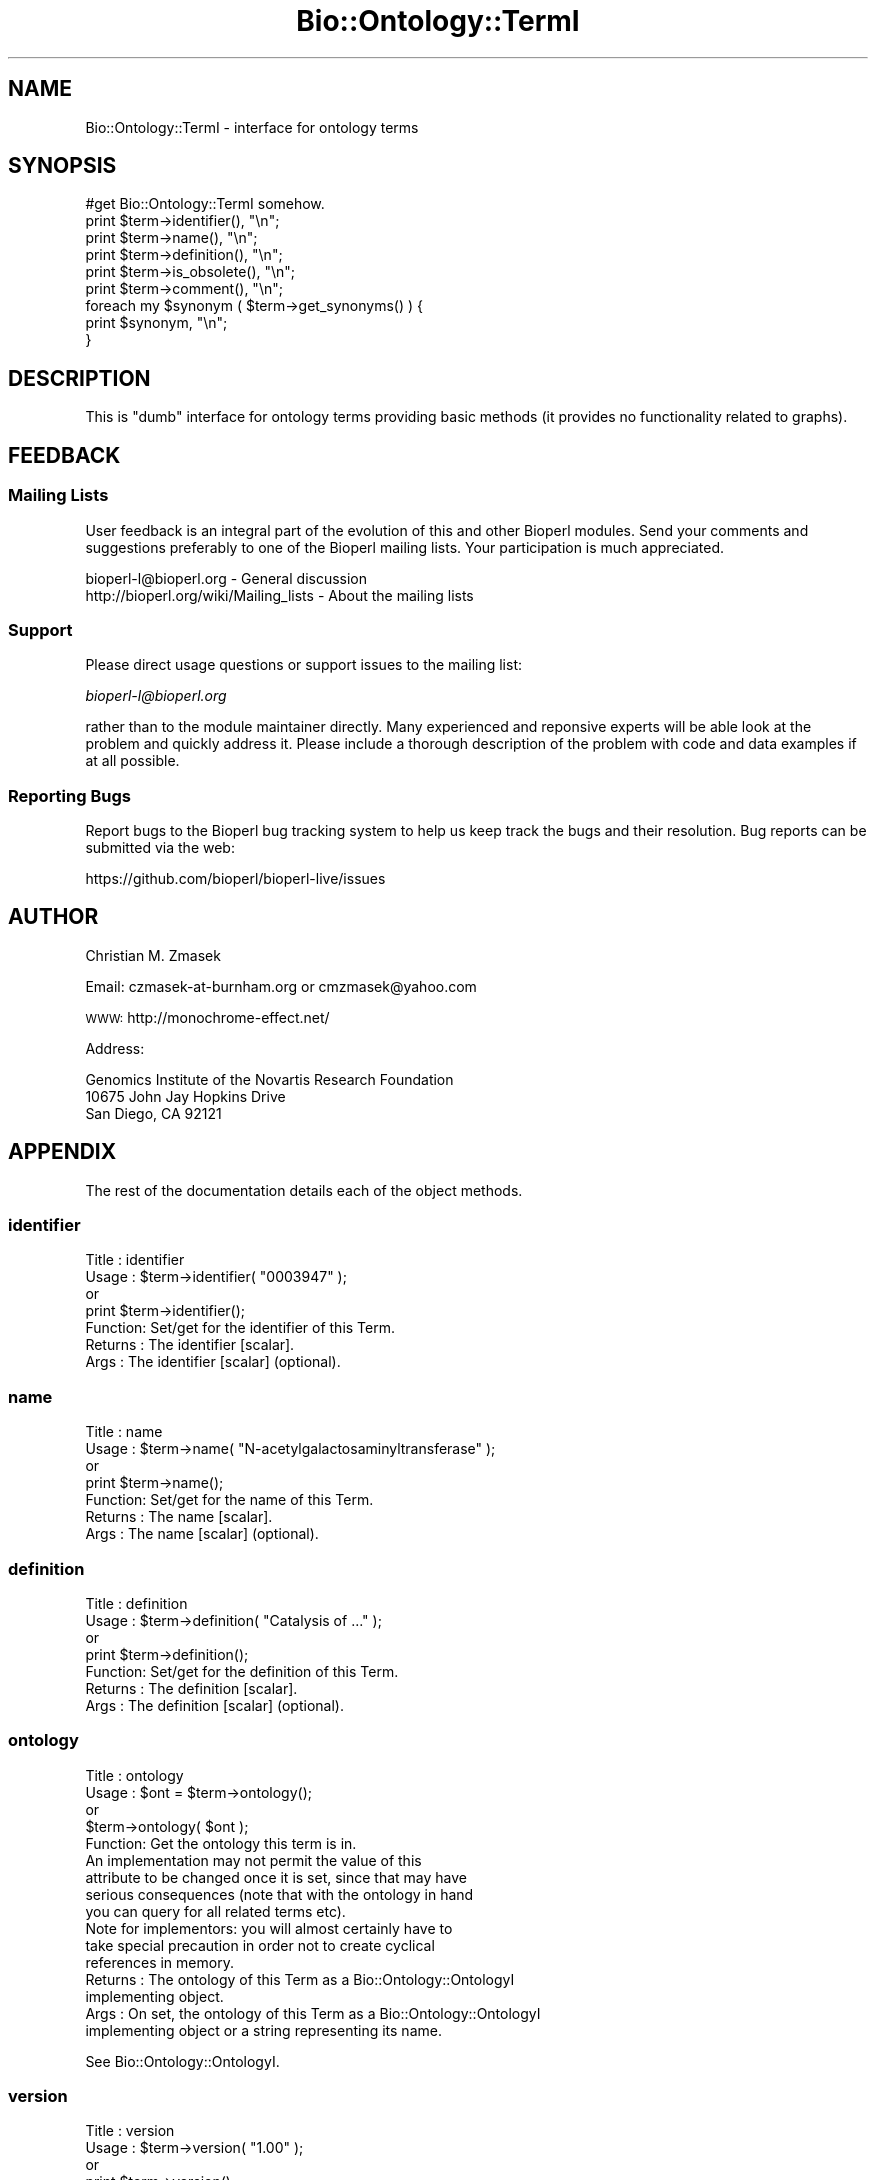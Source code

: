 .\" Automatically generated by Pod::Man 4.09 (Pod::Simple 3.35)
.\"
.\" Standard preamble:
.\" ========================================================================
.de Sp \" Vertical space (when we can't use .PP)
.if t .sp .5v
.if n .sp
..
.de Vb \" Begin verbatim text
.ft CW
.nf
.ne \\$1
..
.de Ve \" End verbatim text
.ft R
.fi
..
.\" Set up some character translations and predefined strings.  \*(-- will
.\" give an unbreakable dash, \*(PI will give pi, \*(L" will give a left
.\" double quote, and \*(R" will give a right double quote.  \*(C+ will
.\" give a nicer C++.  Capital omega is used to do unbreakable dashes and
.\" therefore won't be available.  \*(C` and \*(C' expand to `' in nroff,
.\" nothing in troff, for use with C<>.
.tr \(*W-
.ds C+ C\v'-.1v'\h'-1p'\s-2+\h'-1p'+\s0\v'.1v'\h'-1p'
.ie n \{\
.    ds -- \(*W-
.    ds PI pi
.    if (\n(.H=4u)&(1m=24u) .ds -- \(*W\h'-12u'\(*W\h'-12u'-\" diablo 10 pitch
.    if (\n(.H=4u)&(1m=20u) .ds -- \(*W\h'-12u'\(*W\h'-8u'-\"  diablo 12 pitch
.    ds L" ""
.    ds R" ""
.    ds C` ""
.    ds C' ""
'br\}
.el\{\
.    ds -- \|\(em\|
.    ds PI \(*p
.    ds L" ``
.    ds R" ''
.    ds C`
.    ds C'
'br\}
.\"
.\" Escape single quotes in literal strings from groff's Unicode transform.
.ie \n(.g .ds Aq \(aq
.el       .ds Aq '
.\"
.\" If the F register is >0, we'll generate index entries on stderr for
.\" titles (.TH), headers (.SH), subsections (.SS), items (.Ip), and index
.\" entries marked with X<> in POD.  Of course, you'll have to process the
.\" output yourself in some meaningful fashion.
.\"
.\" Avoid warning from groff about undefined register 'F'.
.de IX
..
.if !\nF .nr F 0
.if \nF>0 \{\
.    de IX
.    tm Index:\\$1\t\\n%\t"\\$2"
..
.    if !\nF==2 \{\
.        nr % 0
.        nr F 2
.    \}
.\}
.\"
.\" Accent mark definitions (@(#)ms.acc 1.5 88/02/08 SMI; from UCB 4.2).
.\" Fear.  Run.  Save yourself.  No user-serviceable parts.
.    \" fudge factors for nroff and troff
.if n \{\
.    ds #H 0
.    ds #V .8m
.    ds #F .3m
.    ds #[ \f1
.    ds #] \fP
.\}
.if t \{\
.    ds #H ((1u-(\\\\n(.fu%2u))*.13m)
.    ds #V .6m
.    ds #F 0
.    ds #[ \&
.    ds #] \&
.\}
.    \" simple accents for nroff and troff
.if n \{\
.    ds ' \&
.    ds ` \&
.    ds ^ \&
.    ds , \&
.    ds ~ ~
.    ds /
.\}
.if t \{\
.    ds ' \\k:\h'-(\\n(.wu*8/10-\*(#H)'\'\h"|\\n:u"
.    ds ` \\k:\h'-(\\n(.wu*8/10-\*(#H)'\`\h'|\\n:u'
.    ds ^ \\k:\h'-(\\n(.wu*10/11-\*(#H)'^\h'|\\n:u'
.    ds , \\k:\h'-(\\n(.wu*8/10)',\h'|\\n:u'
.    ds ~ \\k:\h'-(\\n(.wu-\*(#H-.1m)'~\h'|\\n:u'
.    ds / \\k:\h'-(\\n(.wu*8/10-\*(#H)'\z\(sl\h'|\\n:u'
.\}
.    \" troff and (daisy-wheel) nroff accents
.ds : \\k:\h'-(\\n(.wu*8/10-\*(#H+.1m+\*(#F)'\v'-\*(#V'\z.\h'.2m+\*(#F'.\h'|\\n:u'\v'\*(#V'
.ds 8 \h'\*(#H'\(*b\h'-\*(#H'
.ds o \\k:\h'-(\\n(.wu+\w'\(de'u-\*(#H)/2u'\v'-.3n'\*(#[\z\(de\v'.3n'\h'|\\n:u'\*(#]
.ds d- \h'\*(#H'\(pd\h'-\w'~'u'\v'-.25m'\f2\(hy\fP\v'.25m'\h'-\*(#H'
.ds D- D\\k:\h'-\w'D'u'\v'-.11m'\z\(hy\v'.11m'\h'|\\n:u'
.ds th \*(#[\v'.3m'\s+1I\s-1\v'-.3m'\h'-(\w'I'u*2/3)'\s-1o\s+1\*(#]
.ds Th \*(#[\s+2I\s-2\h'-\w'I'u*3/5'\v'-.3m'o\v'.3m'\*(#]
.ds ae a\h'-(\w'a'u*4/10)'e
.ds Ae A\h'-(\w'A'u*4/10)'E
.    \" corrections for vroff
.if v .ds ~ \\k:\h'-(\\n(.wu*9/10-\*(#H)'\s-2\u~\d\s+2\h'|\\n:u'
.if v .ds ^ \\k:\h'-(\\n(.wu*10/11-\*(#H)'\v'-.4m'^\v'.4m'\h'|\\n:u'
.    \" for low resolution devices (crt and lpr)
.if \n(.H>23 .if \n(.V>19 \
\{\
.    ds : e
.    ds 8 ss
.    ds o a
.    ds d- d\h'-1'\(ga
.    ds D- D\h'-1'\(hy
.    ds th \o'bp'
.    ds Th \o'LP'
.    ds ae ae
.    ds Ae AE
.\}
.rm #[ #] #H #V #F C
.\" ========================================================================
.\"
.IX Title "Bio::Ontology::TermI 3"
.TH Bio::Ontology::TermI 3 "2019-05-01" "perl v5.26.2" "User Contributed Perl Documentation"
.\" For nroff, turn off justification.  Always turn off hyphenation; it makes
.\" way too many mistakes in technical documents.
.if n .ad l
.nh
.SH "NAME"
Bio::Ontology::TermI \- interface for ontology terms
.SH "SYNOPSIS"
.IX Header "SYNOPSIS"
.Vb 1
\&  #get Bio::Ontology::TermI somehow.
\&
\&  print $term\->identifier(), "\en";
\&  print $term\->name(), "\en";
\&  print $term\->definition(), "\en";
\&  print $term\->is_obsolete(), "\en";
\&  print $term\->comment(), "\en";
\&
\&  foreach my $synonym ( $term\->get_synonyms() ) {
\&      print $synonym, "\en";
\&  }
.Ve
.SH "DESCRIPTION"
.IX Header "DESCRIPTION"
This is \*(L"dumb\*(R" interface for ontology terms providing basic methods
(it provides no functionality related to graphs).
.SH "FEEDBACK"
.IX Header "FEEDBACK"
.SS "Mailing Lists"
.IX Subsection "Mailing Lists"
User feedback is an integral part of the evolution of this and other
Bioperl modules. Send your comments and suggestions preferably to one
of the Bioperl mailing lists.  Your participation is much appreciated.
.PP
.Vb 2
\&  bioperl\-l@bioperl.org                  \- General discussion
\&  http://bioperl.org/wiki/Mailing_lists  \- About the mailing lists
.Ve
.SS "Support"
.IX Subsection "Support"
Please direct usage questions or support issues to the mailing list:
.PP
\&\fIbioperl\-l@bioperl.org\fR
.PP
rather than to the module maintainer directly. Many experienced and 
reponsive experts will be able look at the problem and quickly 
address it. Please include a thorough description of the problem 
with code and data examples if at all possible.
.SS "Reporting Bugs"
.IX Subsection "Reporting Bugs"
Report bugs to the Bioperl bug tracking system to help us keep track
the bugs and their resolution.  Bug reports can be submitted via
the web:
.PP
.Vb 1
\&  https://github.com/bioperl/bioperl\-live/issues
.Ve
.SH "AUTHOR"
.IX Header "AUTHOR"
Christian M. Zmasek
.PP
Email: czmasek\-at\-burnham.org  or  cmzmasek@yahoo.com
.PP
\&\s-1WWW:\s0   http://monochrome\-effect.net/
.PP
Address:
.PP
.Vb 3
\&  Genomics Institute of the Novartis Research Foundation
\&  10675 John Jay Hopkins Drive
\&  San Diego, CA 92121
.Ve
.SH "APPENDIX"
.IX Header "APPENDIX"
The rest of the documentation details each of the object
methods.
.SS "identifier"
.IX Subsection "identifier"
.Vb 7
\& Title   : identifier
\& Usage   : $term\->identifier( "0003947" );
\&           or
\&           print $term\->identifier();
\& Function: Set/get for the identifier of this Term.
\& Returns : The identifier [scalar].
\& Args    : The identifier [scalar] (optional).
.Ve
.SS "name"
.IX Subsection "name"
.Vb 7
\& Title   : name
\& Usage   : $term\->name( "N\-acetylgalactosaminyltransferase" );
\&           or
\&           print $term\->name();
\& Function: Set/get for the name of this Term.
\& Returns : The name [scalar].
\& Args    : The name [scalar] (optional).
.Ve
.SS "definition"
.IX Subsection "definition"
.Vb 7
\& Title   : definition
\& Usage   : $term\->definition( "Catalysis of ..." );
\&           or
\&           print $term\->definition();
\& Function: Set/get for the definition of this Term.
\& Returns : The definition [scalar].
\& Args    : The definition [scalar] (optional).
.Ve
.SS "ontology"
.IX Subsection "ontology"
.Vb 5
\& Title   : ontology
\& Usage   : $ont = $term\->ontology();
\&           or 
\&           $term\->ontology( $ont );
\& Function: Get the ontology this term is in.
\&
\&           An implementation may not permit the value of this
\&           attribute to be changed once it is set, since that may have
\&           serious consequences (note that with the ontology in hand
\&           you can query for all related terms etc).
\&
\&           Note for implementors: you will almost certainly have to
\&           take special precaution in order not to create cyclical
\&           references in memory.
\&
\& Returns : The ontology of this Term as a Bio::Ontology::OntologyI
\&           implementing object.
\& Args    : On set, the  ontology of this Term as a Bio::Ontology::OntologyI
\&           implementing object or a string representing its name.
.Ve
.PP
See Bio::Ontology::OntologyI.
.SS "version"
.IX Subsection "version"
.Vb 7
\& Title   : version
\& Usage   : $term\->version( "1.00" );
\&           or 
\&           print $term\->version();
\& Function: Set/get for version information.
\& Returns : The version [scalar].
\& Args    : The version [scalar] (optional).
.Ve
.SS "is_obsolete"
.IX Subsection "is_obsolete"
.Vb 7
\& Title   : is_obsolete
\& Usage   : $term\->is_obsolete( 1 );
\&           or
\&           if ( $term\->is_obsolete() )
\& Function: Set/get for the obsoleteness of this Term.
\& Returns : the obsoleteness [0 or 1].
\& Args    : the obsoleteness [0 or 1] (optional).
.Ve
.SS "comment"
.IX Subsection "comment"
.Vb 7
\& Title   : comment
\& Usage   : $term\->comment( "Consider the term ..." );
\&           or 
\&           print $term\->comment();
\& Function: Set/get for an arbitrary comment about this Term.
\& Returns : A comment.
\& Args    : A comment (optional).
.Ve
.SS "get_synonyms"
.IX Subsection "get_synonyms"
.Vb 3
\& Title   : get_synonyms
\& Usage   : @aliases = $term\->get_synonyms();
\& Function: Returns a list of aliases of this Term.
\&
\&           If an implementor of this interface permits modification of
\&           this array property, the class should define at least
\&           methods add_synonym() and remove_synonyms(), with obvious
\&           functionality.
\&
\& Returns : A list of aliases [array of [scalar]].
\& Args    :
.Ve
.SS "get_dblinks"
.IX Subsection "get_dblinks"
.Vb 3
\& Title   : get_dblinks()
\& Usage   : @ds = $term\->get_dblinks();
\& Function: Returns a list of each dblink of this term.
\&
\&           If an implementor of this interface permits modification of
\&           this array property, the class should define at least
\&           methods add_dblink() and remove_dblinks(), with obvious
\&           functionality.
\&
\& Returns : A list of dblinks [array of [scalars]].
\& Args    : 
\& Note    : This has been deprecated in favor of get_dbxrefs()
.Ve
.SS "get_dbxrefs"
.IX Subsection "get_dbxrefs"
.Vb 3
\& Title   : get_dbxrefs()
\& Usage   : @ds = $term\->get_dbxrefs();
\& Function: Returns a list of each link for this term.
\&
\&           If an implementor of this interface permits modification of
\&           this array property, the class should define at least
\&           methods add_dbxref() and remove_dbxrefs(), with obvious
\&           functionality.
\&
\& Returns : A list of dblinks.  This can return a mixed \*(Aqbag\*(Aq of scalars and
\&           L<Bio::Annotation::DBLink> instances, or specific subgroups
\&           can be returned based on passed arguments
\& Args    : implementation\-specific
.Ve
.SS "get_secondary_ids"
.IX Subsection "get_secondary_ids"
.Vb 3
\& Title   : get_secondary_ids
\& Usage   : @ids = $term\->get_secondary_ids();
\& Function: Returns a list of secondary identifiers of this Term.
\&
\&           Secondary identifiers mostly originate from merging terms,
\&           or possibly also from splitting terms.
\&
\&           If an implementor of this interface permits modification of
\&           this array property, the class should define at least
\&           methods add_secondary_id() and remove_secondary_ids(), with
\&           obvious functionality.
\&
\& Returns : A list of secondary identifiers [array of [scalar]]
\& Args    :
.Ve
.SH "Deprecated methods"
.IX Header "Deprecated methods"
Used for looking up the methods that supersedes them.
.SS "category"
.IX Subsection "category"
.Vb 9
\& Title   : category
\& Usage   :
\& Function: This method is deprecated. Use ontology() instead. We provide
\&           an implementation here that preserves backwards compatibility,
\&           but if you do not have legacy code using it you should not be
\&           calling this method.
\& Example :
\& Returns :
\& Args    :
.Ve
